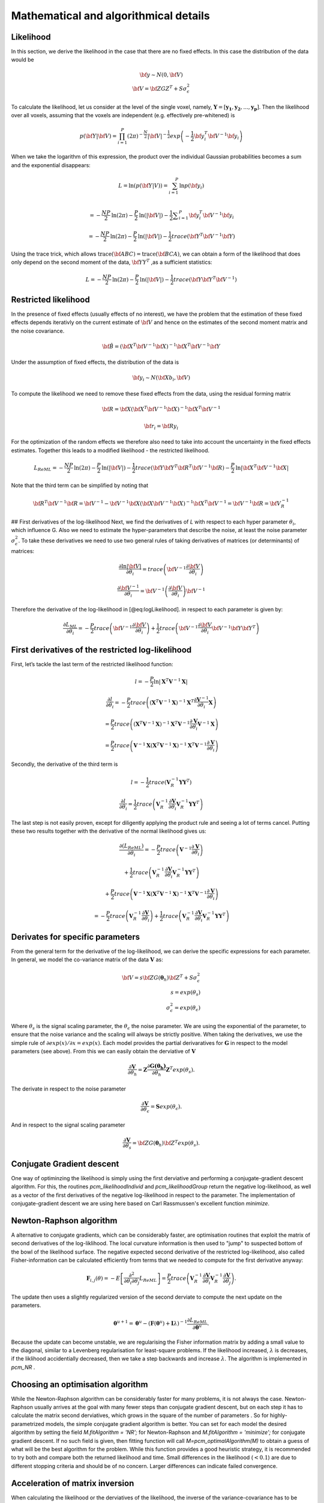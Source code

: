 Mathematical and algorithmical details
======================================

Likelihood 
----------

In this section, we derive the likelihood in the case that there are no fixed effects. In this case the distribution of the data would be

.. math::
    \begin{array}{c}
    {\bf{y}} \sim N \left(0,{\bf{V}} \right)\\ {\bf{V}}=\bf{ZGZ^{T}+S}\sigma^{2}_{\epsilon}
    \end{array}

To calculate the likelihood, let us consider at the level of the single voxel, namely, :math:`\mathbf{Y}=[\mathbf{y_1},\mathbf{y_2},...,\mathbf{y_p}]`. Then the likelihood over all voxels, assuming that the voxels are independent (e.g. effectively pre-whitened) is

.. math::
    p \left( {\bf{Y}}|{\bf{V}} \right)= \prod^{P}_{i=1} (2\pi)^{-\frac{N}{2}} |{\bf{V}}|^{-\frac{1}{2}} exp \left( -\frac{1}{2}{\bf{y}}_i^T {\bf{V}}^{-1} {\bf{y}}_i \right)

When we take the logarithm of this expression, the product over the individual Gaussian probabilities becomes a sum and the exponential disappears:

.. math::
    L=\mathrm{ln}\left(p\left(\bf{Y}|V\right)\right) = \sum_{i=1}^{P} \mathrm{ln}  p\left(\bf{y}_{i}\right)\\

.. math::
    =-\frac{NP}{2}\mathrm{ln}\left(2\pi \right)-\frac{P}{2}\mathrm{ln}\left(|\bf{V}|\right)-\frac{1}{2}\sum _{i=1}^{P}{\bf{y}}_{i}^{T}{\bf{V}}^{-1}{\bf{y}}_{i}

.. math::
    =-\frac{NP}{2}\mathrm{ln} \left(2\pi \right)
    -\frac{P}{2}\mathrm{ln}\left(|\bf{V}|\right)
    -\frac{1}{2} trace \left({\bf{Y}}^{T}{\bf{V}}^{-1} \bf{Y} \right)


Using the trace trick, which allows :math:`\mathrm{trace}\left(\bf{ABC}\right) = \mathrm{trace}\left(\bf{BCA}\right)`, we can obtain a form of the likelihood that does only depend on the second moment of the data, :math:`\bf{YY}^{T}` ,as a sufficient statistics:

.. math::
    L =-\frac{NP}{2}\mathrm{ln}\left(2\pi \right)-\frac{P}{2}\mathrm{ln}\left(|\bf{V}|\right)-\frac{1}{2}trace\left({\bf{Y}\bf{Y}}^{T}{\bf{V}}^{-1}\right)

Restricted likelihood 
---------------------

In the presence of fixed effects (usually effects of no interest), we have the problem that the estimation of these fixed effects depends iterativly on the current estimate of :math:`\bf{V}` and hence on the estimates of the second moment matrix and the noise covariance.

.. math::
    {\bf{\hat{B}}} = 
    \left( {\bf{X}}^T {\bf{V}}^{-1} {\bf{X}} \right)^{-1}
    {\bf{X}}^T{\bf{V}}^{-1}{\bf{Y}}

Under the assumption of fixed effects, the distribution of the data is

.. math::
    {\bf{y_i}} \sim N \left(\bf{Xb_i},{\bf{V}} \right)

To compute the likelihood we need to remove these fixed effects from the data, using the residual forming matrix

.. math::
    {\bf{R}} = \bf{X}{\left( {{{\bf{X}}^T}{{\bf{V}}^{ - 1}}{\bf{X}}} \right)^{ - 1}}{{\bf{X}}^T}{{\bf{V}}^{ - 1}}

.. math::
    {\bf{r_i}} = \bf{Ry_i}

For the optimization of the random effects we therefore also need to take into account the uncertainty in the fixed effects estimates. Together this leads to a modified likelihood - the restricted likelihood. 

.. math::
    L_{ReML} =-\frac{NP}{2}\mathrm{ln}\left(2\pi \right)-\frac{P}{2}\mathrm{ln}\left(|\bf{V}|\right)-\frac{1}{2}trace\left({\bf{Y}\bf{Y}}^{T}{\bf{R}}^{T}{\bf{V}}^{-1}\bf{R}\right)-\frac{P}{2}\mathrm{ln}|\bf{X}^{T}\bf{V}^{-1}\bf{X}|

Note that the third term can be simplified by noting that

.. math::
    \bf{R}^{T}{\bf{V}}^{-1}\bf{R} = \bf{V}^{-1} - \bf{V}^{-1}\bf{X} (\bf{X}{\bf{V}}^{-1}\bf{X})^{-1}\bf{X}^{T}\bf{V}^{-1}=\bf{V}^{-1}\bf{R}=\bf{V}_{R}^{-1}

## First derivatives of the log-likelihood 
Next, we find the derivatives of *L* with respect to each hyper parameter :math:`\theta_{i}`, which influence G. Also we need to estimate the hyper-parameters that describe the noise, at least the noise parameter :math:`\sigma_{\epsilon}^{2}`. To take these derivatives we need to use two general rules of taking derivatives of matrices (or determinants) of matrices:

.. math::
    \frac{{\partial \ln \left|{\bf{V}} \right|}}{{\partial {\theta _i}}} = trace\left( {{{\bf{V}}^{ - 1}}\frac{{\partial {\bf{V}}}}{{\partial {\theta _i}}}} \right)

.. math::
    \frac{{\partial {{\bf{V}}^{ - 1}}}}{{\partial {\theta _i}}} = {{\bf{V}}^{ - 1}}\left( {\frac{{\partial {\bf{V}}}}{{\partial {\theta _i}}}} \right){{\bf{V}}^{ - 1}}


Therefore the derivative of the log-likelihood in [@eq:logLikelihood]. in respect to each parameter is given by:

.. math::
    \frac{{\partial {L_{ML}}}}{{\partial {\theta _i}}} = - \frac{P}{2}trace\left( {{{\bf{V}}^{ - 1}}\frac{{\partial {\bf{V}}}}{{\partial {\theta _i}}}} \right) + \frac{1}{2}trace\left( {{{\bf{V}}^{ - 1}}\frac{{\partial {\bf{V}}}}{{\partial {\theta _i}}}{{\bf{V}}^{ - 1}}{\bf{Y}}{{\bf{Y}}^T}} \right)

First derivatives of the restricted log-likelihood
--------------------------------------------------

First, let’s tackle the last term of the restricted likelihood function: 

.. math::
    l = -\frac{P}{2}\ln|\mathbf{X}^T\mathbf{V}^{-1}\mathbf{X}|

.. math::
    \frac{\partial{l}}{\partial{\theta_i}} = -\frac{P}{2}trace\left( \left(\mathbf{X}^T\mathbf{V}^{-1}\mathbf{X} \right)^{-1}\mathbf{X}^T\frac{\partial{\mathbf{V}^{-1}}}{\partial{\theta_i}}\mathbf{X} \right)

.. math::
    = \frac{P}{2}trace\left( \left(\mathbf{X}^T\mathbf{V}^{-1}\mathbf{X} \right)^{-1}\mathbf{X}^T\mathbf{V}^{-1}\frac{\partial{\mathbf{V}}}{\partial{\theta_i}}\mathbf{V}^{-1}\mathbf{X} \right)

.. math::
    = \frac{P}{2}trace\left( \mathbf{V}^{-1}\mathbf{X}\left(\mathbf{X}^T\mathbf{V}^{-1}\mathbf{X} \right)^{-1}\mathbf{X}^T\mathbf{V}^{-1}\frac{\partial{\mathbf{V}}}{\partial{\theta_i}} \right)

Secondly, the derivative of the third term is

.. math::
    l=-\frac{1}{2}trace\left(\mathbf{V}_{R}^{-1}\mathbf{Y}\mathbf{Y}^T\right)

.. math::
    \frac{\partial{l}}{\partial{\theta_i}}=\frac{1}{2}trace\left( \mathbf{V}_{R}^{-1}\frac{\partial{\mathbf{V}}}{\partial{\theta_i}}\mathbf{V}_{R}^{-1}\mathbf{Y}\mathbf{Y}^T \right)

The last step is not easily proven, except for diligently applying the product rule and seeing a lot of terms cancel. Putting these two results together with the derivative of the normal likelihood gives us: 

.. math::
    \frac{\partial(L_{ReML})}{\partial{\theta_i}}=-\frac{P}{2}trace\left( \mathbf{V}^{-1}\frac{\partial{\mathbf{V}}}{\partial{\theta_i}} \right)

.. math::
    + \frac{1}{2}trace\left(\mathbf{V}_{R}^{-1} \frac{\partial{\mathbf{V}}}{\partial{\theta_i}} \mathbf{V}_{R}^{-1} \mathbf{Y}\mathbf{Y}^T \right)

.. math::
    + \frac{P}{2}trace\left( \mathbf{V}^{-1}\mathbf{X}\left(\mathbf{X}^T\mathbf{V}^{-1}\mathbf{X} \right)^{-1}\mathbf{X}^T\mathbf{V}^{-1}\frac{\partial{\mathbf{V}}}{\partial{\theta_i}} \right)

.. math::
    =-\frac{P}{2}trace\left( \mathbf{V}_{R}^{-1} \frac{\partial{\mathbf{V}}}{\partial{\theta_i}} \right) + \frac{1}{2}trace\left(\mathbf{V}_{R}^{-1} \frac{\partial{\mathbf{V}}}{\partial{\theta_i}} \mathbf{V}_{R}^{-1} \mathbf{Y}\mathbf{Y}^T \right)

Derivates for specific parameters
---------------------------------

From the general term for the derivative of the log-likelihood, we can derive the specific expressions for each parameter. In general, we model the co-variance matrix of the data :math:`\mathbf{V}` as:

.. math::
    {\bf{V}}=s{\bf{ZG}}(\boldsymbol{\theta}_h){\bf{Z}}^{T}+S\sigma^{2}_{\epsilon}\\
    s=exp(\theta_{s})\\
    \sigma^2_{\epsilon} = exp(\theta_{\epsilon})

Where :math:`\theta_s` is the signal scaling parameter, the :math:`\theta_{\epsilon}` the noise parameter. We are using the exponential of the parameter, to ensure that the noise variance and the scaling will always be strictly positive. When taking the derivatives, we use the simple rule of :math:`\partial exp(x) / \partial x=exp(x)`.  Each model provides the partial derivaratives for :math:`\mathbf{G}` in respect to the model parameters (see above). From this we can easily obtain the derviative of :math:`\mathbf{V}`

.. math::
    \frac{\partial{\mathbf{V}}}{\partial{\theta_h}} = \mathbf{Z} \frac{\partial{\mathbf{G(\boldsymbol{\theta_h})}}}{\partial{\theta_h}}\mathbf{Z}^T exp(\theta_{s}).

The derivate in respect to the noise parameter  

.. math::
    \frac{\partial{\mathbf{V}}}{\partial{\theta_{\epsilon}}} = \mathbf{S}exp(\theta_{\epsilon}).

And in respect to the signal scaling parameter  

.. math::
    \frac{\partial{\mathbf{V}}}{\partial{\theta_{s}}} = {\bf{ZG}}(\boldsymbol{\theta}_h){\bf{Z}}^T exp(\theta_s).

Conjugate Gradient descent
--------------------------

One way of optiminzing the likelihood is simply using the first derviative and performing a conjugate-gradient descent algorithm. For this, the routines `pcm_likelihoodIndivid` and `pcm_likelihoodGroup` return the negative log-likelihood, as well as a vector of the first derivatives of the negative log-likelihood in respect to the parameter. The implementation of conjugate-gradient descent we are using here based on Carl Rassmussen's excellent  function `minimize`. 

Newton-Raphson algorithm
------------------------

A alternative to conjugate gradients, which can be considerably faster, are optimisation routines that exploit the matrix of second derivatives of the log-liklihood. The local curvature information is then used to  "jump" to suspected bottom of the bowl of the likelihood surface. The negative expected second derivative of the restricted log-likelihood, also called Fisher-information can be calculated efficiently from terms that we needed to compute for the first derivative anyway: 

.. math::
    {\mathbf{F}}_{i,j}(\theta) = - E \left[ \frac{\partial^2 }{\partial \theta_i \partial \theta_j} L_{ReML}\right]=\frac{P}{2}trace\left(\mathbf{V}^{-1}_{R} \frac{\partial \mathbf{V}}{\partial \theta_i}\mathbf{V}^{-1}_{R} \frac{\partial \mathbf{V}}{\partial \theta_j}  \right).

The update then uses a slightly regularized version of the second derviate to compute the next update on the parameters. 

.. math::
    \boldsymbol{\theta}^{u+1}=\boldsymbol{\theta}^{u}-\left( \mathbf{F}(\boldsymbol{\theta}^{u})+{\mathbf{I}}\lambda\right)^{-1}\frac{\partial L_{ReML}}{\partial \boldsymbol{\theta}^{u}} .

Because the update can become  unstable, we are regularising the Fisher information matrix by adding a small value to the diagonal, similar to a Levenberg regularisation for least-square problems. If the likelihood increased,  :math:`\lambda` is decreases, if the liklihood accidentially decreased, then we take a step backwards and increase  :math:`\lambda`.  The algorithm is implemented in  `pcm_NR` . 

Choosing an optimisation algorithm
----------------------------------
While the Newton-Raphson algorithm can be considerably faster for many problems, it is not always the case. Newton-Raphson usually arrives at the goal with many fewer steps than conjugate gradient descent, but on each step it has to calculate the matrix second derviatives, which grows in the square of the number of parameters . So for highly-parametrized models, the simple conjugate gradient algorithm is better. You can set for each model the desired algorithm by setting the field  `M.fitAlgorithm = 'NR';`  for Newton-Raphson and   `M.fitAlgorithm = 'minimize';` for conjugate gradient descent. If no such field is given, then fitting function will call `M=pcm_optimalAlgorithm(M)` to obtain a guess of what will be the best algorithm for the problem. While this function provides a good heuristic strategy, it is recommended to try both and compare both the returned likelihood and time. Small differences in the likelihood (:math:`<0.1`) are due to different stopping criteria and should be of no concern. Larger differences can indicate failed convergence. 


Acceleration of matrix inversion 
--------------------------------

When calculating the likelihood or the derviatives of the likelihood, the inverse of the variance-covariance has to be computed. Because this can become quickly very costly (especially if original time series data is to be fitted), we can  exploit the special structure of :math:`\mathbf{V}` to speed up the computation: 

.. math::
    \begin{array}{c}{{\bf{V}}^{ - 1}} = {\left( {s{\bf{ZG}}{{\bf{Z}}^T} + {\bf{S}}\sigma _\varepsilon ^2} \right)^{ - 1}}\\ = {{\bf{S}}^{ - 1}}\sigma _\varepsilon ^{ - 2} - {{\bf{S}}^{ - 1}}{\bf{Z}}\sigma _\varepsilon ^{ - 2}{\left( {{s^{ - 1}}{\mathbf{G}^{ - 1}} + {{\bf{Z}}^T}{{\bf{S}}^{ - 1}}{\bf{Z}}\sigma _\varepsilon ^{ - 2}} \right)^{ - 1}}{{\bf{Z}}^T}{{\bf{S}}^{ - 1}}\sigma _\varepsilon ^{ - 2}\\ = \left( {{{\bf{S}}^{ - 1}} - {{\bf{S}}^{ - 1}}{\bf{Z}}{{\left( {{s^{ - 1}}{\mathbf{G}^{ - 1}}\sigma _\varepsilon ^2 + {{\bf{Z}}^T}{{\bf{S}}^{ - 1}}{\bf{Z}}} \right)}^{ - 1}}{{\bf{Z}}^T}{{\bf{S}}^{ - 1}}} \right)/\sigma _\varepsilon ^2 \end{array}

With pre-inversion of :math:`\mathbf{S}` (which can occur once outside of the iterations), we make a :math:`N{\times}N` matrix inversion into a `K{\times}K` matrix inversion. 


